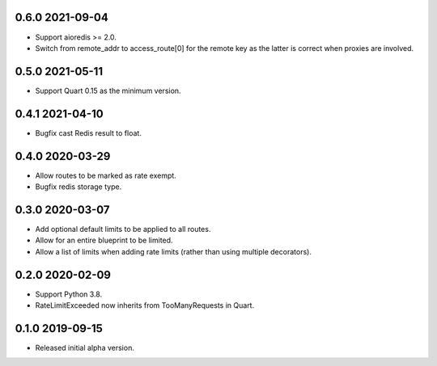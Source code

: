 0.6.0 2021-09-04
----------------

* Support aioredis >= 2.0.
* Switch from remote_addr to access_route[0] for the remote key as the
  latter is correct when proxies are involved.

0.5.0 2021-05-11
----------------

* Support Quart 0.15 as the minimum version.

0.4.1 2021-04-10
----------------

* Bugfix cast Redis result to float.

0.4.0 2020-03-29
----------------

* Allow routes to be marked as rate exempt.
* Bugfix redis storage type.

0.3.0 2020-03-07
----------------

* Add optional default limits to be applied to all routes.
* Allow for an entire blueprint to be limited.
* Allow a list of limits when adding rate limits (rather than using
  multiple decorators).

0.2.0 2020-02-09
----------------

* Support Python 3.8.
* RateLimitExceeded now inherits from TooManyRequests in Quart.

0.1.0 2019-09-15
----------------

* Released initial alpha version.
